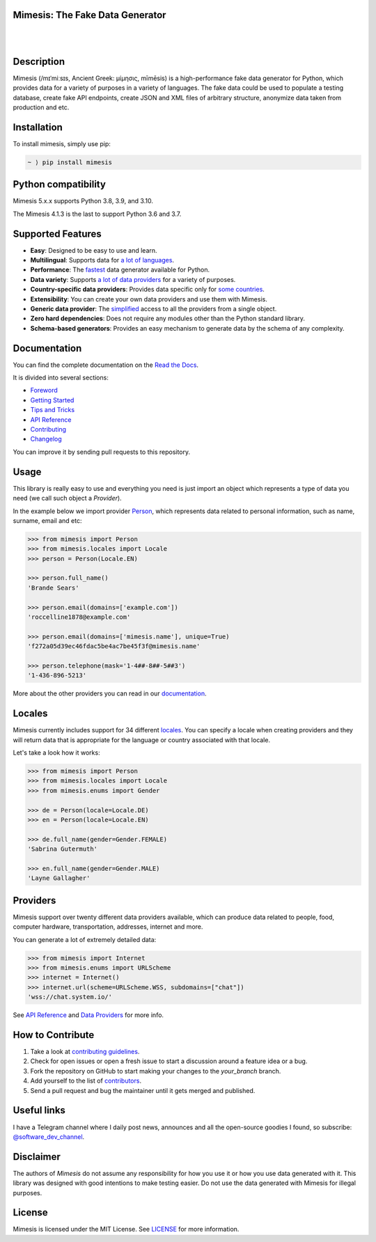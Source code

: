 Mimesis: The Fake Data Generator
--------------------------------

|

.. image:: https://raw.githubusercontent.com/lk-geimfari/mimesis/master/.github/images/octopus-no-retina-sm.png
     :target: https://github.com/lk-geimfari/mimesis

|

Description
-----------

.. image:: https://github.com/lk-geimfari/mimesis/actions/workflows/test.yml/badge.svg?branch=master
     :target: https://github.com/lk-geimfari/mimesis/actions/workflows/test.yml?query=branch%3Amaster
     :alt: Github Actions Test

.. image:: https://readthedocs.org/projects/mimesis/badge/?version=latest
     :target: https://mimesis.name/
     :alt: Documentation Status

.. image:: https://codecov.io/gh/lk-geimfari/mimesis/branch/master/graph/badge.svg
     :target: https://codecov.io/gh/lk-geimfari/mimesis
     :alt: Code Coverage

.. image:: https://www.codefactor.io/repository/github/lk-geimfari/mimesis/badge
   :target: https://www.codefactor.io/repository/github/lk-geimfari/mimesis
   :alt: CodeFactor

.. image:: https://img.shields.io/pypi/v/mimesis?color=bright-green
     :target: https://pypi.org/project/mimesis/
     :alt: PyPi Version

.. image:: https://img.shields.io/pypi/dm/mimesis
     :target: https://pypi.org/project/mimesis/
     :alt: PyPI - Downloads

.. image:: https://img.shields.io/badge/python-3.8%20%7C%203.9%20%7C%203.10-brightgreen
     :target: https://pypi.org/project/mimesis/
     :alt: Python version

Mimesis (/mɪˈmiːsɪs, Ancient Greek: μίμησις, mīmēsis) is a high-performance fake data generator for Python,
which provides data for a variety of purposes in a variety of languages. The fake data could be used to populate
a testing database, create fake API endpoints, create JSON and XML files of arbitrary structure, anonymize data taken
from production and etc.

Installation
------------


To install mimesis, simply use pip:

.. code:: text

    ~ ⟩ pip install mimesis


Python compatibility
---------------------

Mimesis 5.x.x supports Python 3.8, 3.9, and 3.10.

The Mimesis 4.1.3 is the last to support Python 3.6 and 3.7.

Supported Features
------------------

- **Easy**: Designed to be easy to use and learn.
- **Multilingual**: Supports data for `a lot of languages <https://mimesis.name/getting_started.html#locales>`_.
- **Performance**: The `fastest <https://mimesis.name/foreword.html#performance>`_ data generator available for Python.
- **Data variety**: Supports `a lot of data providers <https://mimesis.name/api.html>`_ for a variety of purposes.
- **Country-specific data providers**: Provides data specific only for `some countries <https://mimesis.name/api.html#builtin-data-providers>`_.
- **Extensibility**: You can create your own data providers and use them with Mimesis.
- **Generic data provider**: The `simplified <https://mimesis.name/getting_started.html#generic-provider>`_ access to all the providers from a single object.
- **Zero hard dependencies**: Does not require any modules other than the Python standard library.
- **Schema-based generators**: Provides an easy mechanism to generate data by the schema of any complexity.


Documentation
-------------

You can find the complete documentation on the `Read the Docs <https://mimesis.name>`_.

It is divided into several sections:

-  `Foreword <https://mimesis.name/foreword.html>`_
-  `Getting Started <https://mimesis.name/getting_started.html>`_
-  `Tips and Tricks <https://mimesis.name/tips.html>`_
-  `API Reference <https://mimesis.name/api.html>`_
-  `Contributing <https://mimesis.name/contributing.html>`_
-  `Changelog <https://mimesis.name/changelog.html>`_

You can improve it by sending pull requests to this repository.

Usage
-----

This library is really easy to use and everything you need is just import an object which
represents a type of data you need (we call such object a *Provider*).

In the example below we import provider `Person <https://mimesis.name/api.html#person>`_,
which represents data related to personal information, such as name, surname, email and etc:

.. code:: python

    >>> from mimesis import Person
    >>> from mimesis.locales import Locale
    >>> person = Person(Locale.EN)

    >>> person.full_name()
    'Brande Sears'

    >>> person.email(domains=['example.com'])
    'roccelline1878@example.com'

    >>> person.email(domains=['mimesis.name'], unique=True)
    'f272a05d39ec46fdac5be4ac7be45f3f@mimesis.name'

    >>> person.telephone(mask='1-4##-8##-5##3')
    '1-436-896-5213'


More about the other providers you can read in our `documentation`_.

.. _documentation: https://mimesis.name/getting_started.html#providers


Locales
-------

Mimesis currently includes support for 34 different `locales`_. You can
specify a locale when creating providers and they will return data that
is appropriate for the language or country associated with that locale.

Let's take a look how it works:

.. code:: python

    >>> from mimesis import Person
    >>> from mimesis.locales import Locale
    >>> from mimesis.enums import Gender

    >>> de = Person(locale=Locale.DE)
    >>> en = Person(locale=Locale.EN)

    >>> de.full_name(gender=Gender.FEMALE)
    'Sabrina Gutermuth'

    >>> en.full_name(gender=Gender.MALE)
    'Layne Gallagher'


.. _locales: https://mimesis.name/getting_started.html#locales

Providers
---------

Mimesis support over twenty different data providers available,
which can produce data related to people, food, computer hardware,
transportation, addresses, internet and more.


You can generate a lot of extremely detailed data:

.. code:: python

    >>> from mimesis import Internet
    >>> from mimesis.enums import URLScheme
    >>> internet = Internet()
    >>> internet.url(scheme=URLScheme.WSS, subdomains=["chat"])
    'wss://chat.system.io/'


See `API Reference <https://mimesis.name/api.html>`_ and `Data Providers <https://mimesis.name/getting_started.html#data-providers>`_ for more info.

How to Contribute
-----------------

1. Take a look at `contributing guidelines`_.
2. Check for open issues or open a fresh issue to start a discussion
   around a feature idea or a bug.
3. Fork the repository on GitHub to start making your changes to the
   *your_branch* branch.
4. Add yourself to the list of `contributors`_.
5. Send a pull request and bug the maintainer until it gets merged and
   published.

.. _contributing guidelines: https://github.com/lk-geimfari/mimesis/blob/master/CONTRIBUTING.rst
.. _contributors: https://github.com/lk-geimfari/mimesis/blob/master/CONTRIBUTORS.rst


Useful links
------------

I have a Telegram channel where I daily post news, announces and all the open-source
goodies I found, so subscribe: `@software_dev_channel <https://t.me/software_dev_channel>`_.

Disclaimer
----------

The authors of `Mimesis` do not assume any responsibility for how you use it or how you use data generated with it.
This library was designed with good intentions to make testing easier. Do not use the data generated with Mimesis for illegal purposes.

License
-------

Mimesis is licensed under the MIT License. See `LICENSE`_ for more
information.

.. _LICENSE: https://github.com/lk-geimfari/mimesis/blob/master/LICENSE

